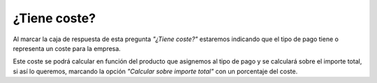 
=============
¿Tiene coste?
=============

Al marcar la caja de respuesta de esta pregunta *"¿Tiene coste?"* estaremos indicando 
que el tipo de pago tiene o representa un coste para la empresa. 

Este coste se podrá calcular en función del producto que asignemos al tipo de 
pago y se calculará sobre el importe total, si así lo queremos, marcando la opción 
*"Calcular sobre importe total"* con un porcentaje del coste. 

